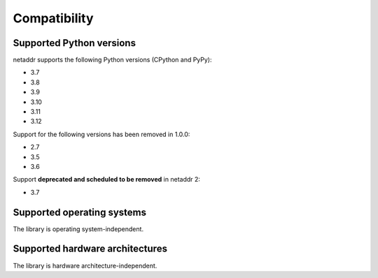 Compatibility
=============

Supported Python versions
-------------------------

netaddr supports the following Python versions (CPython and PyPy):

* 3.7
* 3.8
* 3.9
* 3.10
* 3.11
* 3.12

Support for the following versions has been removed in 1.0.0:

* 2.7
* 3.5
* 3.6

Support **deprecated and scheduled to be removed** in netaddr 2:

* 3.7

Supported operating systems
---------------------------

The library is operating system-independent.


Supported hardware architectures
--------------------------------

The library is hardware architecture-independent.
